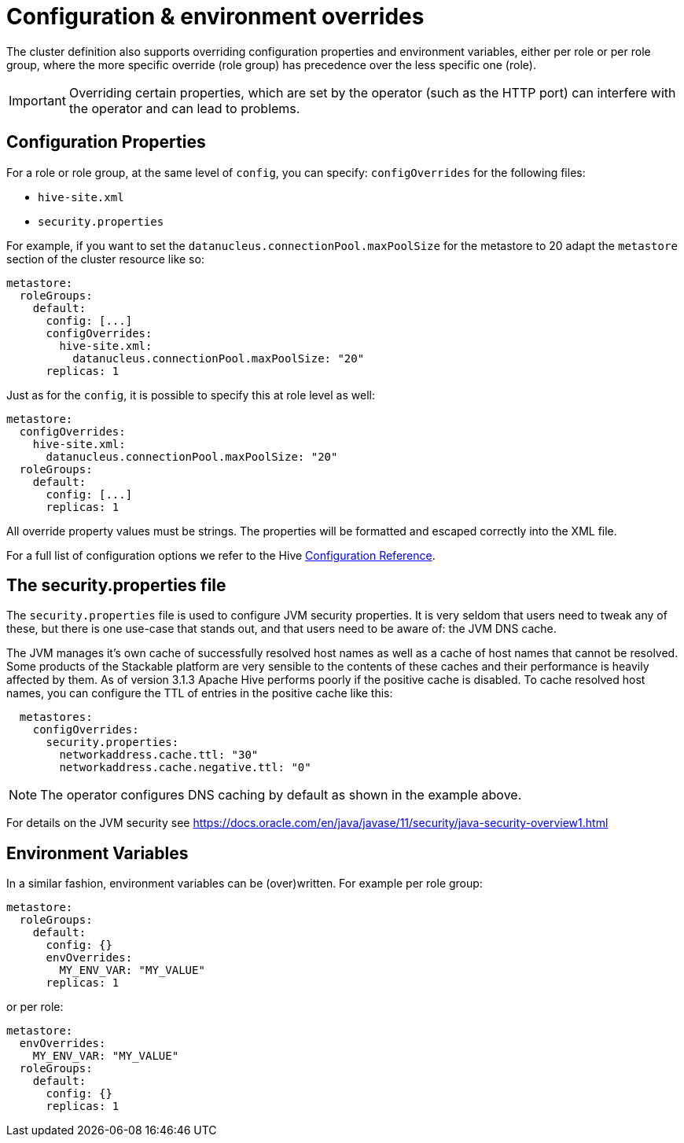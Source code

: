 = Configuration & environment overrides

The cluster definition also supports overriding configuration properties and environment variables, either per role or per role group, where the more specific override (role group) has precedence over the less specific one (role).

IMPORTANT: Overriding certain properties, which are set by the operator (such as the HTTP port) can interfere with the operator and can lead to problems.

== Configuration Properties

For a role or role group, at the same level of `config`, you can specify: `configOverrides` for the following files:

- `hive-site.xml`
- `security.properties`

For example, if you want to set the `datanucleus.connectionPool.maxPoolSize` for the metastore to 20 adapt the `metastore` section of the cluster resource like so:

[source,yaml]
----
metastore:
  roleGroups:
    default:
      config: [...]
      configOverrides:
        hive-site.xml:
          datanucleus.connectionPool.maxPoolSize: "20"
      replicas: 1
----

Just as for the `config`, it is possible to specify this at role level as well:

[source,yaml]
----
metastore:
  configOverrides:
    hive-site.xml:
      datanucleus.connectionPool.maxPoolSize: "20"
  roleGroups:
    default:
      config: [...]
      replicas: 1
----

All override property values must be strings. The properties will be formatted and escaped correctly into the XML file.

For a full list of configuration options we refer to the Hive https://cwiki.apache.org/confluence/display/hive/configuration+properties[Configuration Reference].

== The security.properties file

The `security.properties` file is used to configure JVM security properties. It is very seldom that users need to tweak any of these, but there is one use-case that stands out, and that users need to be aware of: the JVM DNS cache.

The JVM manages it's own cache of successfully resolved host names as well as a cache of host names that cannot be resolved. Some products of the Stackable platform are very sensible to the contents of these caches and their performance is heavily affected by them. As of version 3.1.3 Apache Hive performs poorly if the positive cache is disabled. To cache resolved host names, you can configure the TTL of entries in the positive cache like this:

[source,yaml]
----
  metastores:
    configOverrides:
      security.properties:
        networkaddress.cache.ttl: "30"
        networkaddress.cache.negative.ttl: "0"
----

NOTE: The operator configures DNS caching by default as shown in the example above.

For details on the JVM security see https://docs.oracle.com/en/java/javase/11/security/java-security-overview1.html


== Environment Variables

In a similar fashion, environment variables can be (over)written. For example per role group:

[source,yaml]
----
metastore:
  roleGroups:
    default:
      config: {}
      envOverrides:
        MY_ENV_VAR: "MY_VALUE"
      replicas: 1
----

or per role:

[source,yaml]
----
metastore:
  envOverrides:
    MY_ENV_VAR: "MY_VALUE"
  roleGroups:
    default:
      config: {}
      replicas: 1
----
